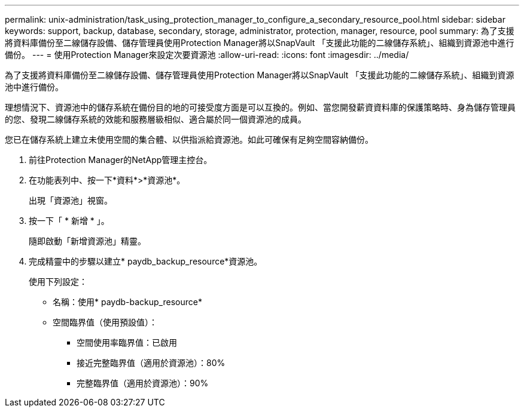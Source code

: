 ---
permalink: unix-administration/task_using_protection_manager_to_configure_a_secondary_resource_pool.html 
sidebar: sidebar 
keywords: support, backup, database, secondary, storage, administrator, protection, manager, resource, pool 
summary: 為了支援將資料庫備份至二線儲存設備、儲存管理員使用Protection Manager將以SnapVault 「支援此功能的二線儲存系統」、組織到資源池中進行備份。 
---
= 使用Protection Manager來設定次要資源池
:allow-uri-read: 
:icons: font
:imagesdir: ../media/


[role="lead"]
為了支援將資料庫備份至二線儲存設備、儲存管理員使用Protection Manager將以SnapVault 「支援此功能的二線儲存系統」、組織到資源池中進行備份。

理想情況下、資源池中的儲存系統在備份目的地的可接受度方面是可以互換的。例如、當您開發薪資資料庫的保護策略時、身為儲存管理員的您、發現二線儲存系統的效能和服務層級相似、適合屬於同一個資源池的成員。

您已在儲存系統上建立未使用空間的集合體、以供指派給資源池。如此可確保有足夠空間容納備份。

. 前往Protection Manager的NetApp管理主控台。
. 在功能表列中、按一下*資料*>*資源池*。
+
出現「資源池」視窗。

. 按一下「 * 新增 * 」。
+
隨即啟動「新增資源池」精靈。

. 完成精靈中的步驟以建立* paydb_backup_resource*資源池。
+
使用下列設定：

+
** 名稱：使用* paydb-backup_resource*
** 空間臨界值（使用預設值）：
+
*** 空間使用率臨界值：已啟用
*** 接近完整臨界值（適用於資源池）：80%
*** 完整臨界值（適用於資源池）：90%





